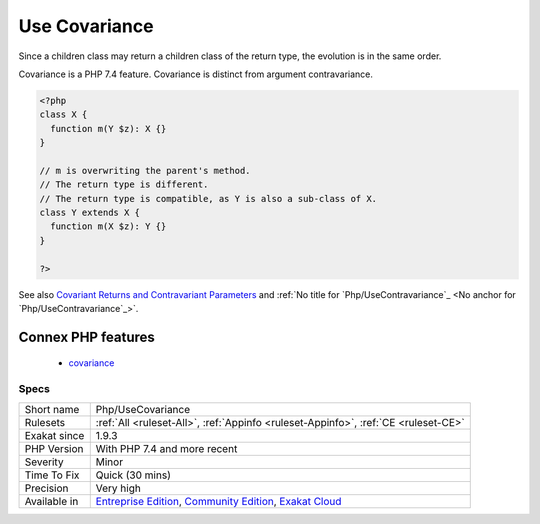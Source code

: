 .. _php-usecovariance:

.. _use-covariance:

Use Covariance
++++++++++++++

.. meta\:\:
	:description:
		Use Covariance: Covariance is compatible return typehint.
	:twitter:card: summary_large_image
	:twitter:site: @exakat
	:twitter:title: Use Covariance
	:twitter:description: Use Covariance: Covariance is compatible return typehint
	:twitter:creator: @exakat
	:twitter:image:src: https://www.exakat.io/wp-content/uploads/2020/06/logo-exakat.png
	:og:image: https://www.exakat.io/wp-content/uploads/2020/06/logo-exakat.png
	:og:title: Use Covariance
	:og:type: article
	:og:description: Covariance is compatible return typehint
	:og:url: https://php-tips.readthedocs.io/en/latest/tips/Php/UseCovariance.html
	:og:locale: en
  Covariance is compatible return typehint. A child class may return an object of a child class of the return type of its `parent <https://www.php.net/manual/en/language.oop5.paamayim-nekudotayim.php>`_'s method.

Since a children class may return a children class of the return type, the evolution is in the same order.

Covariance is a PHP 7.4 feature. Covariance is distinct from argument contravariance.

.. code-block:: php
   
   <?php
   class X {
     function m(Y $z): X {}
   }
   
   // m is overwriting the parent's method. 
   // The return type is different.
   // The return type is compatible, as Y is also a sub-class of X.
   class Y extends X {
     function m(X $z): Y {}
   }
   
   ?>

See also `Covariant Returns and Contravariant Parameters <https://wiki.php.net/rfc/covariant-returns-and-contravariant-parameters>`_ and :ref:`No title for `Php/UseContravariance`_ <No anchor for `Php/UseContravariance`_>`.

Connex PHP features
-------------------

  + `covariance <https://php-dictionary.readthedocs.io/en/latest/dictionary/covariance.ini.html>`_


Specs
_____

+--------------+-----------------------------------------------------------------------------------------------------------------------------------------------------------------------------------------+
| Short name   | Php/UseCovariance                                                                                                                                                                       |
+--------------+-----------------------------------------------------------------------------------------------------------------------------------------------------------------------------------------+
| Rulesets     | :ref:`All <ruleset-All>`, :ref:`Appinfo <ruleset-Appinfo>`, :ref:`CE <ruleset-CE>`                                                                                                      |
+--------------+-----------------------------------------------------------------------------------------------------------------------------------------------------------------------------------------+
| Exakat since | 1.9.3                                                                                                                                                                                   |
+--------------+-----------------------------------------------------------------------------------------------------------------------------------------------------------------------------------------+
| PHP Version  | With PHP 7.4 and more recent                                                                                                                                                            |
+--------------+-----------------------------------------------------------------------------------------------------------------------------------------------------------------------------------------+
| Severity     | Minor                                                                                                                                                                                   |
+--------------+-----------------------------------------------------------------------------------------------------------------------------------------------------------------------------------------+
| Time To Fix  | Quick (30 mins)                                                                                                                                                                         |
+--------------+-----------------------------------------------------------------------------------------------------------------------------------------------------------------------------------------+
| Precision    | Very high                                                                                                                                                                               |
+--------------+-----------------------------------------------------------------------------------------------------------------------------------------------------------------------------------------+
| Available in | `Entreprise Edition <https://www.exakat.io/entreprise-edition>`_, `Community Edition <https://www.exakat.io/community-edition>`_, `Exakat Cloud <https://www.exakat.io/exakat-cloud/>`_ |
+--------------+-----------------------------------------------------------------------------------------------------------------------------------------------------------------------------------------+


